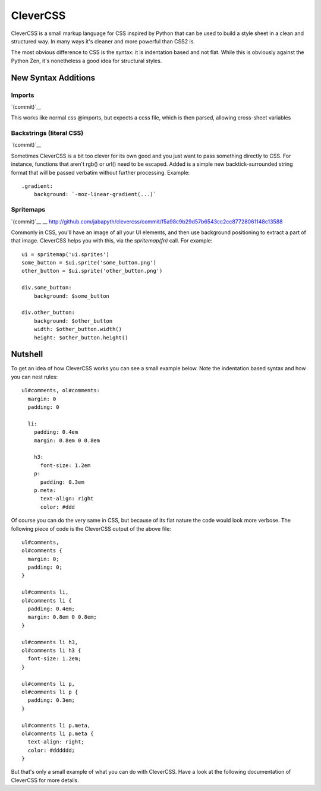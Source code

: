 =========
CleverCSS
=========

CleverCSS is a small markup language for CSS inspired by Python that can be used
to build a style sheet in a clean and structured way.  In many ways it's cleaner
and more powerful than CSS2 is.

The most obvious difference to CSS is the syntax: it is indentation based and
not flat.  While this is obviously against the Python Zen, it's nonetheless a
good idea for structural styles.


New Syntax Additions
====================

Imports
----------
`(commit)`__

__ http://github.com/jabapyth/clevercss/commit/04536763f98bf5285194595a39e21c41d7c63b1a

This works like normal css @imports, but expects a ccss file, which is then
parsed, allowing cross-sheet variables

Backstrings (literal CSS)
-------------------------------
`(commit)`__

__ http://github.com/WorldMaker/clevercss/commit/66b86c61454daae57a504185df359437c4883ae8

Sometimes CleverCSS is a bit too clever for its own good and you just
want to pass something directly to CSS. For instance, functions that
aren't rgb() or url() need to be escaped. Added is a simple new
backtick-surrounded string format that will be passed verbatim without
further processing. Example::

  .gradient:
      background: `-moz-linear-gradient(...)`

Spritemaps
------------
`(commit)`__
__ http://github.com/jabapyth/clevercss/commit/f5a98c9b29d57b6543cc2cc87728061148c13588

Commonly in CSS, you'll have an image of all your UI elements, and then use
background positioning to extract a part of that image. CleverCSS helps you
with this, via the `spritemap(fn)` call. For example::

    ui = spritemap('ui.sprites')
    some_button = $ui.sprite('some_button.png')
    other_button = $ui.sprite('other_button.png')

    div.some_button:
        background: $some_button

    div.other_button:
        background: $other_button
        width: $other_button.width()
        height: $other_button.height()

Nutshell
========

To get an idea of how CleverCSS works you can see a small example below.  Note
the indentation based syntax and how you can nest rules::

    ul#comments, ol#comments:
      margin: 0
      padding: 0

      li:
        padding: 0.4em
        margin: 0.8em 0 0.8em

        h3:
          font-size: 1.2em
        p:
          padding: 0.3em
        p.meta:
          text-align: right
          color: #ddd

Of course you can do the very same in CSS, but because of its flat nature the
code would look more verbose.  The following piece of code is the CleverCSS
output of the above file::

    ul#comments,
    ol#comments {
      margin: 0;
      padding: 0;
    }

    ul#comments li,
    ol#comments li {
      padding: 0.4em;
      margin: 0.8em 0 0.8em;
    }

    ul#comments li h3,
    ol#comments li h3 {
      font-size: 1.2em;
    }

    ul#comments li p,
    ol#comments li p {
      padding: 0.3em;
    }

    ul#comments li p.meta,
    ol#comments li p.meta {
      text-align: right;
      color: #dddddd;
    }

But that's only a small example of what you can do with CleverCSS.  Have a look
at the following documentation of CleverCSS for more details.
